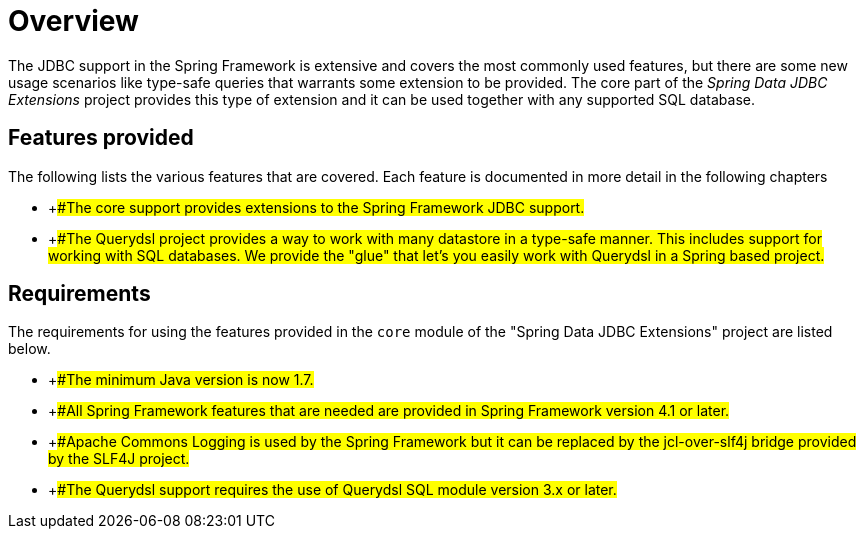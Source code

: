 
:sectnums!:

[preface]
[[_core.overview]]
= Overview

The JDBC support in the Spring Framework is extensive and covers the most commonly used features, but there are some new usage scenarios like type-safe queries that warrants some extension to be provided.
The core part of the _Spring Data JDBC Extensions_ project provides this type of extension and it can be used together with any supported SQL database.

[[_core.overview_whats_covered]]
== Features provided

The following lists the various features that are covered.
Each feature is documented in more detail in the following chapters

* {empty}
+##The core support provides extensions to the Spring Framework
        JDBC support.#


* {empty}
+##The Querydsl project provides a way to work with many
        datastore in a type-safe manner. This includes support for working
        with SQL databases. We provide the "glue" that let's you easily work
        with Querydsl in a Spring based project.#


[[_core.requires]]
== Requirements

The requirements for using the features provided in the [class]``core`` module of the "Spring Data JDBC Extensions" project are listed below.

* {empty}
+##The minimum Java version is now 1.7.#
* {empty}
+##All Spring Framework features that are needed are provided in
        Spring Framework version 4.1 or later.#
* {empty}
+##Apache Commons Logging is used by the Spring Framework but it
        can be replaced by the jcl-over-slf4j bridge provided by the SLF4J
        project.#
* {empty}
+##The Querydsl support requires the use of Querydsl SQL module
        version 3.x or later.#


:sectnums: